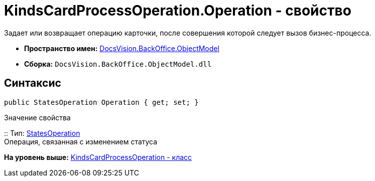 = KindsCardProcessOperation.Operation - свойство

Задает или возвращает операцию карточки, после совершения которой следует вызов бизнес-процесса.

* [.keyword]*Пространство имен:* xref:ObjectModel_NS.adoc[DocsVision.BackOffice.ObjectModel]
* [.keyword]*Сборка:* [.ph .filepath]`DocsVision.BackOffice.ObjectModel.dll`

== Синтаксис

[source,pre,codeblock,language-csharp]
----
public StatesOperation Operation { get; set; }
----

Значение свойства

::
  Тип: xref:StatesOperation_CL.adoc[StatesOperation]
  +
  Операция, связанная с изменением статуса

*На уровень выше:* xref:../../../../api/DocsVision/BackOffice/ObjectModel/KindsCardProcessOperation_CL.adoc[KindsCardProcessOperation - класс]
